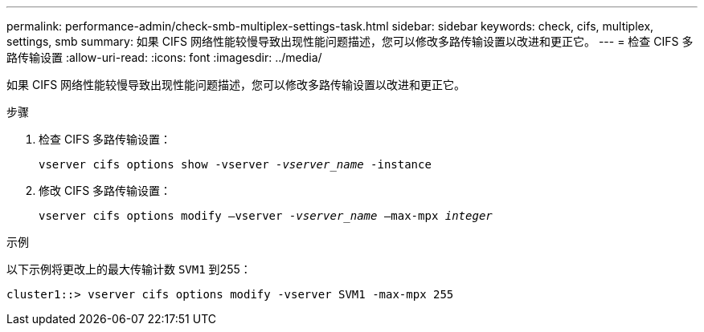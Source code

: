 ---
permalink: performance-admin/check-smb-multiplex-settings-task.html 
sidebar: sidebar 
keywords: check, cifs, multiplex, settings, smb 
summary: 如果 CIFS 网络性能较慢导致出现性能问题描述，您可以修改多路传输设置以改进和更正它。 
---
= 检查 CIFS 多路传输设置
:allow-uri-read: 
:icons: font
:imagesdir: ../media/


[role="lead"]
如果 CIFS 网络性能较慢导致出现性能问题描述，您可以修改多路传输设置以改进和更正它。

.步骤
. 检查 CIFS 多路传输设置：
+
`vserver cifs options show -vserver _-vserver_name_ -instance`

. 修改 CIFS 多路传输设置：
+
`vserver cifs options modify –vserver _-vserver_name_ –max-mpx _integer_`



.示例
以下示例将更改上的最大传输计数 `SVM1` 到255：

[listing]
----
cluster1::> vserver cifs options modify -vserver SVM1 -max-mpx 255
----